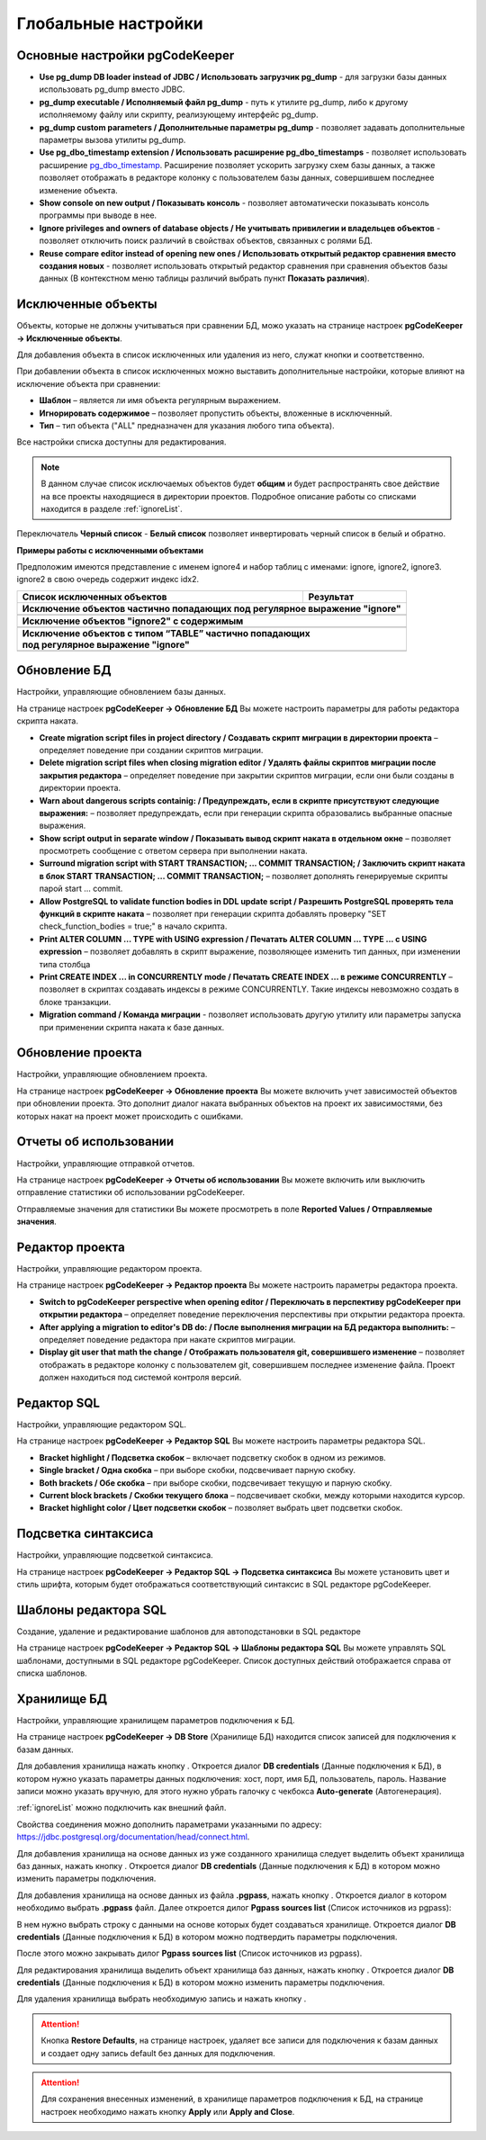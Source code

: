 ====================
Глобальные настройки
====================

Основные настройки pgCodeKeeper
~~~~~~~~~~~~~~~~~~~~~~~~~~~~~~~

.. image:: ../images/main_prefs.png

- **Use pg_dump DB loader instead of JDBC / Использовать загрузчик pg_dump** - для загрузки базы данных использовать pg_dump вместо JDBC.
- **pg_dump executable / Исполняемый файл pg_dump** - путь к утилите pg_dump, либо к другому исполняемому файлу или скрипту, реализующему интерфейс pg_dump.
- **pg_dump custom parameters / Дополнительные параметры pg_dump** - позволяет задавать дополнительные параметры вызова утилиты pg_dump.
- **Use pg_dbo_timestamp extension / Использовать расширение pg_dbo_timestamps** - позволяет использовать расширение `pg_dbo_timestamp <https://github.com/pgcodekeeper/pg_dbo_timestamp/>`_. Расширение позволяет ускорить загрузку схем базы данных, а также позволяет отображать в редакторе колонку с пользователем базы данных, совершившем последнее изменение объекта.
- **Show console on new output / Показывать консоль** - позволяет автоматически показывать консоль программы при выводе в нее.
- **Ignore privileges and owners of database objects / Не учитывать привилегии и владельцев объектов** - позволяет отключить поиск различий в свойствах объектов, связанных с ролями БД.
- **Reuse compare editor instead of opening new ones / Использовать открытый редактор сравнения вместо создания новых** - позволяет использовать открытый редактор сравнения при сравнения объектов базы данных (В контекстном меню таблицы различий выбрать пункт **Показать различия**).

.. _ignoredObjects :

Исключенные объекты
~~~~~~~~~~~~~~~~~~~

Объекты, которые не должны учитываться при сравнении БД, можо указать на странице настроек **pgCodeKeeper -> Исключенные объекты**.

Для добавления объекта в список исключенных или удаления из него, служат кнопки |add_obj| и  |delete| соответственно.

При добавлении объекта в список исключенных можно выставить дополнительные настройки, которые влияют на исключение объекта при сравнении:

- **Шаблон** – является ли имя объекта регулярным выражением.
- **Игнорировать содержимое** – позволяет пропустить объекты, вложенные в исключенный.
- **Тип** – тип объекта ("ALL" предназначен для указания любого типа объекта).

.. image:: ../images/ignore_list_add_item.png

Все настройки списка доступны для редактирования.

.. image:: ../images/ignore_list.png

.. note:: В данном случае список исключаемых объектов будет **общим** и будет распространять свое действие на все проекты находящиеся в директории проектов. Подробное описание работы со списками находится в разделе :ref:`ignoreList`.

Переключатель **Черный список** - **Белый список** позволяет инвертировать черный список в белый и обратно.

**Примеры работы с исключенными объектами**

Предположим имеются представление с именем ignore4 и набор таблиц с именами: ignore, ignore2, ignore3. ignore2 в свою очередь содержит индекс idx2.

.. image:: ../images/ignore_list_diff.png

.. table::

    +----------------------------------------------+---------------------------------------------------+
    | Список исключенных объектов                  | Результат                                         |
    +==============================================+===================================================+
    | **Исключение объектов частично попадающих под регулярное выражение "ignore"**                    |
    +----------------------------------------------+---------------------------------------------------+
    | .. image:: ../images/ignore_list_pattern.png | .. image:: ../images/ignore_list_pattern_diff.png |
    +----------------------------------------------+---------------------------------------------------+
    | **Исключение объектов "ignore2" с содержимым**                                                   |
    +----------------------------------------------+---------------------------------------------------+
    | .. image:: ../images/ignore_list_content.png | .. image:: ../images/ignore_list_content_diff.png |
    +----------------------------------------------+---------------------------------------------------+
    | | **Исключение объектов с типом “TABLE” частично попадающих**                                    |
    | | **под регулярное выражение "ignore"**                                                          |
    +----------------------------------------------+---------------------------------------------------+
    | .. image:: ../images/ignore_list_type.png    | .. image:: ../images/ignore_list_type_diff.png    |
    +----------------------------------------------+---------------------------------------------------+

.. _dbUpdate :

Обновление БД
~~~~~~~~~~~~~
Настройки, управляющие обновлением базы данных.

.. image:: ../images/db_update_prefs.png

На странице настроек **pgCodeKeeper -> Обновление БД** Вы можете настроить параметры для работы редактора скрипта наката.

- **Create migration script files in project directory / Создавать скрипт миграции в директории проекта** – определяет поведение при создании скриптов миграции. 
- **Delete migration script files when closing migration editor / Удалять файлы скриптов миграции после закрытия редактора** – определяет поведение при закрытии скриптов миграции, если они были созданы в директории проекта.
- **Warn about dangerous scripts containig: / Предупреждать, если в скрипте присутствуют следующие выражения:** – позволяет предупреждать, если при генерации скрипта образовались выбранные опасные выражения.
- **Show script output in separate window / Показывать вывод скрипт наката в отдельном окне** – позволяет просмотреть сообщение с ответом сервера при выполнении наката.
- **Surround migration script with START TRANSACTION; ... COMMIT TRANSACTION; / Заключить скрипт наката в блок START TRANSACTION; ... COMMIT TRANSACTION;** – позволяет дополнять генерируемые скрипты парой start ... commit.
- **Allow PostgreSQL to validate function bodies in DDL update script / Разрешить PostgreSQL проверять тела функций в скрипте наката** – позволяет при генерации скрипта добавлять проверку "SET check_function_bodies = true;" в начало скрипта.
- **Print ALTER COLUMN ... TYPE with USING expression / Печатать ALTER COLUMN ... TYPE ... с USING expression** – позволяет добавлять в скрипт выражение, позволяющее изменить тип данных, при изменении типа столбца
- **Print CREATE INDEX ... in CONCURRENTLY mode / Печатать CREATE INDEX ... в режиме CONCURRENTLY** – позволяет в скриптах создавать индексы в режиме CONCURRENTLY. Такие индексы невозможно создать в блоке транзакции.
- **Migration command / Команда миграции** - позволяет использовать другую утилиту или параметры запуска при применении скрипта наката к базе данных.


Обновление проекта
~~~~~~~~~~~~~~~~~~

Настройки, управляющие обновлением проекта.

.. image:: ../images/proj_update_prefs.png

На странице настроек **pgCodeKeeper -> Обновление проекта** Вы можете включить учет зависимостей объектов при обновлении проекта. Это дополнит диалог наката выбранных объектов на проект их зависимостями, без которых накат на проект может происходить с ошибками.


Отчеты об использовании
~~~~~~~~~~~~~~~~~~~~~~~

Настройки, управляющие отправкой отчетов.

.. image:: ../images/report.png

На странице настроек **pgCodeKeeper -> Отчеты об использовании** Вы можете включить или выключить отправление статистики об использовании pgCodeKeeper.

Отправляемые значения для статистики Вы можете просмотреть в поле **Reported Values / Отправляемые значения**.

Редактор проекта
~~~~~~~~~~~~~~~~

Настройки, управляющие редактором проекта.

.. image:: ../images/proj_editor_prefs.png

На странице настроек **pgCodeKeeper -> Редактор проекта** Вы можете настроить параметры редактора проекта.

- **Switch to pgCodeKeeper perspective when opening editor / Переключать в перспективу pgCodeKeeper при открытии редактора** – определяет поведение переключения перспективы при открытии редактора проекта. 
- **After applying a migration to editor's DB do: / После выполнения миграции на БД редактора выполнить:** – определяет поведение редактора при накате скриптов миграции.
- **Display git user that math the change / Отображать пользователя git, совершившего изменение** – позволяет отображать в редакторе колонку с пользователем git, совершившем последнее изменение файла. Проект должен находиться под системой контроля версий.

Редактор SQL 
~~~~~~~~~~~~

Настройки, управляющие редактором SQL.

.. image:: ../images/sql_editor_prefs.png

На странице настроек **pgCodeKeeper -> Редактор SQL** Вы можете настроить параметры редактора SQL.

- **Bracket highlight / Подсветка скобок** – включает подсветку скобок в одном из режимов.
- **Single bracket / Одна скобка** – при выборе скобки, подсвечивает парную скобку.
- **Both brackets / Обе скобка** – при выборе скобки, подсвечивает текущую и парную скобку.
- **Current block brackets / Скобки текущего блока** – подсвечивает скобки, между которыми находится курсор.
- **Bracket highlight color / Цвет подсветки скобок** – позволяет выбрать цвет подсветки скобок.


Подсветка синтаксиса
~~~~~~~~~~~~~~~~~~~~

Настройки, управляющие подсветкой синтаксиса.

.. image:: ../images/syntax_highlighting.png

На странице настроек **pgCodeKeeper -> Редактор SQL -> Подсветка синтаксиса** Вы можете установить цвет и стиль шрифта, которым будет отображаться соответствующий синтаксис в SQL редакторе pgCodeKeeper.

Шаблоны редактора SQL
~~~~~~~~~~~~~~~~~~~~~

Создание, удаление и редактирование шаблонов для автоподстановки в SQL редакторе

.. image:: ../images/sql_templates.png

На странице настроек **pgCodeKeeper -> Редактор SQL -> Шаблоны редактора SQL** Вы можете управлять SQL шаблонами, доступными в SQL редакторе pgCodeKeeper. Список доступных действий отображается справа от списка шаблонов.

.. _dbStore :

Хранилище БД
~~~~~~~~~~~~
Настройки, управляющие хранилищем параметров подключения к БД.

На странице настроек **pgCodeKeeper -> DB Store** (Хранилище БД) находится список записей для подключения к базам данных.

.. image:: ../images/db_store.png

Для добавления хранилища нажать кнопку |add_obj|. Откроется диалог **DB credentials** (Данные подключения к БД), в котором нужно указать параметры данных подключения: хост, порт, имя БД, пользователь, пароль. Название записи можно указать вручную, для этого нужно убрать галочку с чекбокса **Auto-generate** (Автогенерация).

.. image:: ../images/new_connection.png

:ref:`ignoreList` можно подключить как внешний файл.

.. image:: ../images/new_connection_ignore_list.png

Свойства соединения можно дополнить параметрами указанными по адресу: 
https://jdbc.postgresql.org/documentation/head/connect.html.

.. image:: ../images/new_connection_properties.png

Для добавления хранилища на основе данных из уже созданного хранилища следует выделить объект хранилища баз данных, нажать кнопку |copy|. Откроется диалог **DB credentials** (Данные подключения к БД) в котором можно изменить параметры подключения.

Для добавления хранилища на основе данных из файла **.pgpass**, нажать кнопку |pg_pass|. Откроется диалог в котором необходимо выбрать **.pgpass** файл. Далее откроется дилог  **Pgpass sources list** (Список источников из pgpass):

.. image:: ../images/db_store_dialog_pg_pass_1.png

В нем нужно выбрать строку с данными на основе которых будет создаваться хранилище. Откроется диалог **DB credentials** (Данные подключения к БД) в котором можно подтвердить параметры подключения.

.. image:: ../images/db_store_dialog_pg_pass_2.png

После этого можно закрывать дилог **Pgpass sources list** (Список источников из pgpass).

Для редактирования хранилища выделить объект хранилища баз данных, нажать кнопку |editor_area|. Откроется диалог **DB credentials** (Данные подключения к БД) в котором можно изменить параметры подключения.

Для удаления хранилища выбрать необходимую запись и нажать кнопку |delete|.

.. attention:: Кнопка **Restore Defaults**, на странице настроек, удаляет все записи для подключения к базам данных и создает одну запись default без данных для подключения.

.. attention:: Для сохранения внесенных изменений, в хранилище параметров подключения к БД, на странице настроек необходимо нажать кнопку **Apply** или **Apply and Close**.

.. |copy| image:: ../images/pgcodekeeper_project_view/copy_edit.png
.. |pg_pass| image:: ../images/pgcodekeeper_project_view/pg_pass.png
.. |delete| image:: ../images/pgcodekeeper_project_view/delete_obj.gif
.. |add_obj| image:: ../images/pgcodekeeper_project_view/add_obj.gif
.. |editor_area| image:: ../images/pgcodekeeper_project_view/editor_area.gif
